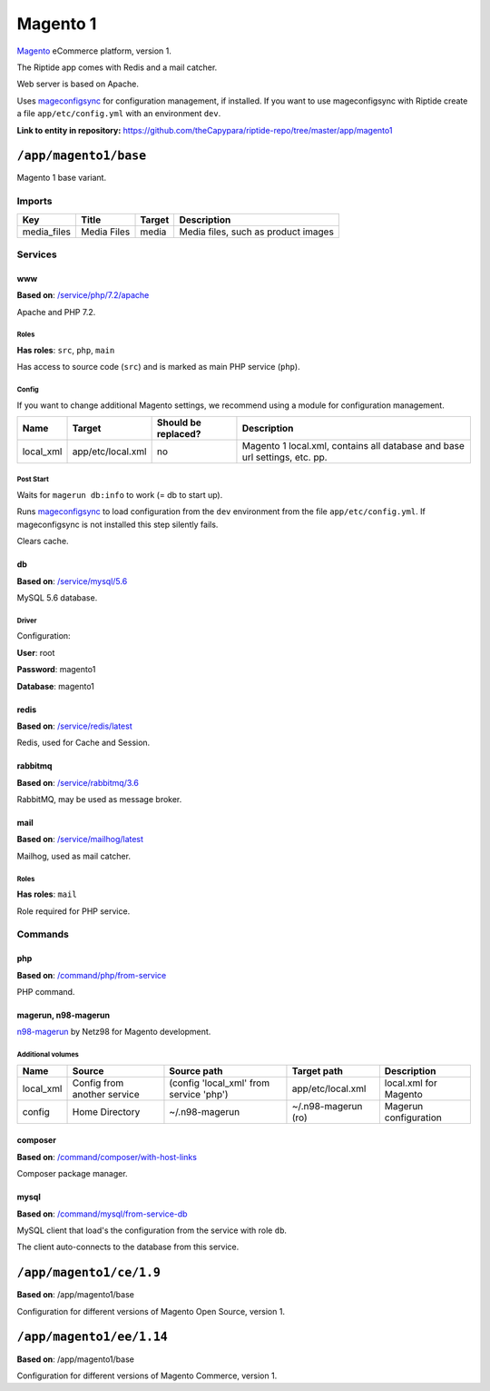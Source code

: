 .. AUTO-GENERATED, SEE README_CONTRIBUTORS. DO NOT EDIT.

Magento 1
=========

Magento_ eCommerce platform, version 1.

The Riptide app comes with Redis and a mail catcher.

Web server is based on Apache.

Uses mageconfigsync_ for configuration management, if installed. If you want to
use mageconfigsync with Riptide create a file ``app/etc/config.yml`` with an environment ``dev``.

.. _mageconfigsync: https://github.com/punkstar/mageconfigsync
.. _Magento: https://magento.com/

**Link to entity in repository:** `<https://github.com/theCapypara/riptide-repo/tree/master/app/magento1>`_


``/app/magento1/base``
----------------------

Magento 1 base variant.

Imports
~~~~~~~

+-------------+----------------+---------------+-------------------------------------+
| Key         | Title          | Target        | Description                         |
+=============+================+===============+=====================================+
| media_files | Media Files    | media         | Media files, such as product images |
+-------------+----------------+---------------+-------------------------------------+

Services
~~~~~~~~

www
+++

**Based on**: `/service/php/7.2/apache <https://github.com/Parakoopa/riptide-repo/tree/master/service/php>`_

Apache and PHP 7.2.

Roles
.....

**Has roles**: ``src``, ``php``, ``main``

Has access to source code (``src``) and is marked as main PHP service (``php``).

Config
......

If you want to change additional Magento settings, we recommend using a module for configuration management.

+-----------------------+-------------------+---------------------+-----------------------------------------------------------------------------+
| Name                  | Target            | Should be replaced? | Description                                                                 |
+=======================+===================+=====================+=============================================================================+
| local_xml             | app/etc/local.xml | no                  |  Magento 1 local.xml, contains all database and base url settings, etc. pp. |
+-----------------------+-------------------+---------------------+-----------------------------------------------------------------------------+

Post Start
..........

Waits for ``magerun db:info`` to work (= db to start up).

Runs mageconfigsync_ to load configuration from the ``dev`` environment from the file ``app/etc/config.yml``.
If mageconfigsync is not installed this step silently fails.

Clears cache.

db
++

**Based on**: `/service/mysql/5.6 <https://github.com/Parakoopa/riptide-repo/tree/master/service/mysql>`_

MySQL 5.6 database.

Driver
......

Configuration:

**User**: root

**Password**: magento1

**Database**: magento1


redis
+++++

**Based on**: `/service/redis/latest <https://github.com/Parakoopa/riptide-repo/tree/master/service/redis>`_

Redis, used for Cache and Session.

rabbitmq
++++++++

**Based on**: `/service/rabbitmq/3.6 <https://github.com/Parakoopa/riptide-repo/tree/master/service/rabbitmq>`_

RabbitMQ, may be used as message broker.

mail
++++

**Based on**: `/service/mailhog/latest <https://github.com/Parakoopa/riptide-repo/tree/master/service/mailhog>`_

Mailhog, used as mail catcher.

Roles
.....

**Has roles**: ``mail``

Role required for PHP service.

Commands
~~~~~~~~

php
+++

**Based on**: `/command/php/from-service <https://github.com/Parakoopa/riptide-repo/tree/master/command/php>`_

PHP command.

magerun, n98-magerun
++++++++++++++++++++

`n98-magerun <https://github.com/netz98/n98-magerun>`_ by Netz98 for Magento development.

Additional volumes
..................

+-----------------------+-----------------------------+---------------------------------------------+----------------------+------------------------+
| Name                  | Source                      | Source path                                 | Target path          | Description            |
+=======================+=============================+=============================================+======================+========================+
| local_xml             | Config from another service | (config 'local_xml' from service 'php')     | app/etc/local.xml    | local.xml for Magento  |
+-----------------------+-----------------------------+---------------------------------------------+----------------------+------------------------+
| config                | Home Directory              | ~/.n98-magerun                              | ~/.n98-magerun  (ro) | Magerun configuration  |
+-----------------------+-----------------------------+---------------------------------------------+----------------------+------------------------+

composer
++++++++

**Based on**: `/command/composer/with-host-links <https://github.com/Parakoopa/riptide-repo/tree/master/command/composer>`_

Composer package manager.

mysql
+++++

**Based on**: `/command/mysql/from-service-db <https://github.com/Parakoopa/riptide-repo/tree/master/command/mysql>`_

MySQL client that load's the configuration from the service with role ``db``.

The client auto-connects to the database from this service.

``/app/magento1/ce/1.9``
------------------------

**Based on**: /app/magento1/base

Configuration for different versions of Magento Open Source, version 1.

``/app/magento1/ee/1.14``
-------------------------

**Based on**: /app/magento1/base

Configuration for different versions of Magento Commerce, version 1.
